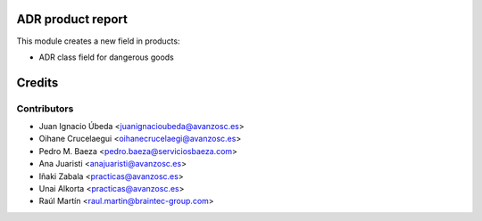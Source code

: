 ADR product report
==================

This module creates a new field in products:

* ADR class field for dangerous goods


Credits
=======

Contributors
------------
* Juan Ignacio Úbeda <juanignacioubeda@avanzosc.es>
* Oihane Crucelaegui <oihanecrucelaegi@avanzosc.es>
* Pedro M. Baeza <pedro.baeza@serviciosbaeza.com>
* Ana Juaristi <anajuaristi@avanzosc.es>
* Iñaki Zabala <practicas@avanzosc.es>
* Unai Alkorta <practicas@avanzosc.es>
* Raúl Martín <raul.martin@braintec-group.com>

